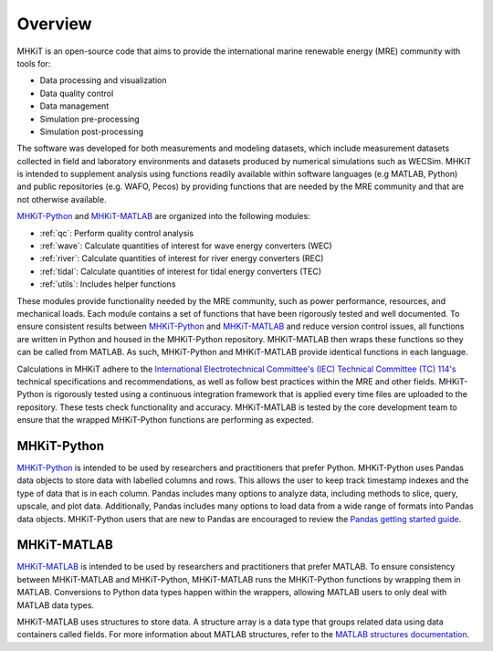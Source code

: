 .. _overview:

Overview
========

MHKiT is an open-source code that aims to provide the international marine renewable energy (MRE) community with tools for:

* Data processing and visualization
* Data quality control
* Data management
* Simulation pre-processing
* Simulation post-processing

The software was developed for both measurements and modeling datasets, which include measurement datasets collected in field and laboratory environments and datasets produced by numerical simulations such as WECSim. MHKiT is intended to supplement analysis using functions readily available within software languages (e.g MATLAB, Python) and public repositories (e.g. WAFO, Pecos) by providing functions that are needed by the MRE community and that are not otherwise available. 

`MHKiT-Python <https://github.com/MHKiT-Code-Hub/MHKiT-Python>`_ and `MHKiT-MATLAB <https://github.com/MHKiT-Code-Hub/MHKiT-MATLAB>`_ are organized into the following modules:

* :ref:`qc`: Perform quality control analysis
* :ref:`wave`: Calculate quantities of interest for wave energy converters (WEC)
* :ref:`river`: Calculate quantities of interest for river energy converters (REC)
* :ref:`tidal`: Calculate quantities of interest for tidal energy converters (TEC)
* :ref:`utils`: Includes helper functions

These modules provide functionality needed by the MRE community, such as power performance, resources, and mechanical loads.  
Each module contains a set of functions that have been rigorously tested and well documented. 
To ensure consistent results between `MHKiT-Python <https://github.com/MHKiT-Code-Hub/MHKiT-Python>`_ and `MHKiT-MATLAB <https://github.com/MHKiT-Code-Hub/MHKiT-MATLAB>`_  and reduce version control issues, all functions are written in Python and housed in the MHKiT-Python repository.  MHKiT-MATLAB then wraps these functions so they can be called from MATLAB. 
As such, MHKiT-Python and MHKiT-MATLAB  provide identical functions in each language. 

Calculations in MHKiT adhere to the `International Electrotechnical Committee's (IEC) Technical Committee (TC) 114's <https://www.iec.ch/dyn/www/f?p=103:7:1500307576397::::FSP_ORG_ID,FSP_LANG_ID:1316,25>`_ technical specifications and recommendations, as well as follow best practices within the MRE and other fields. 
MHKiT-Python is rigorously tested using a continuous integration framework that is applied every time files are uploaded to the repository. 
These tests check functionality and accuracy. 
MHKiT-MATLAB is tested by the core development team to ensure that the wrapped MHKiT-Python functions are performing as expected.

.. (removed for now) All codes are developed following a framework, format, and conventions that are defined in the Code Guildelines. 
   MHKiT Python/MATLAB use the HDF5 and JSON file formats to store data to ensure compatibility and usability by the broader MRE community and beyond. 
   These formats also help ensure that adequate metadata is collected.

MHKiT-Python
------------------
`MHKiT-Python <https://github.com/MHKiT-Code-Hub/MHKiT-Python>`_ is intended to be used by researchers and practitioners that prefer Python.
MHKiT-Python uses Pandas data objects to store data with labelled columns and rows.
This allows the user to keep track timestamp indexes and the type of data that is in each column.
Pandas includes many options to analyze data, including methods to slice, query, upscale, and plot data.
Additionally, Pandas includes many options to load data from a wide range of formats into Pandas data objects.
MHKiT-Python users that are new to Pandas are encouraged to review the 
`Pandas getting started guide <https://pandas.pydata.org/pandas-docs/stable/getting_started/index.html>`_.

MHKiT-MATLAB
--------------
`MHKiT-MATLAB <https://github.com/MHKiT-Code-Hub/MHKiT-MATLAB>`_  is intended to be used by researchers and practitioners that prefer MATLAB. 
To ensure consistency between MHKiT-MATLAB and MHKiT-Python,
MHKiT-MATLAB runs the MHKiT-Python functions by wrapping them in MATLAB. Conversions to Python data types happen within the wrappers, 
allowing MATLAB users to only deal with MATLAB data types. 

MHKiT-MATLAB uses structures to store data. A structure array is a data type that groups related data using data containers called fields.
For more information about MATLAB structures, refer to the `MATLAB structures documentation  <https://www.mathworks.com/help/matlab/structures.html>`_.  
